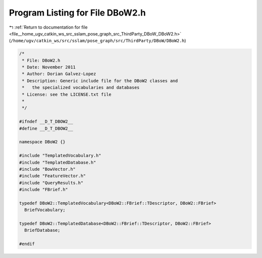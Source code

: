 
.. _program_listing_file__home_ugv_catkin_ws_src_sslam_pose_graph_src_ThirdParty_DBoW_DBoW2.h:

Program Listing for File DBoW2.h
================================

|exhale_lsh| :ref:`Return to documentation for file <file__home_ugv_catkin_ws_src_sslam_pose_graph_src_ThirdParty_DBoW_DBoW2.h>` (``/home/ugv/catkin_ws/src/sslam/pose_graph/src/ThirdParty/DBoW/DBoW2.h``)

.. |exhale_lsh| unicode:: U+021B0 .. UPWARDS ARROW WITH TIP LEFTWARDS

.. code-block:: cpp

   /*
    * File: DBoW2.h
    * Date: November 2011
    * Author: Dorian Galvez-Lopez
    * Description: Generic include file for the DBoW2 classes and
    *   the specialized vocabularies and databases
    * License: see the LICENSE.txt file
    *
    */
   
   #ifndef __D_T_DBOW2__
   #define __D_T_DBOW2__
   
   namespace DBoW2 {}
   
   #include "TemplatedVocabulary.h"
   #include "TemplatedDatabase.h"
   #include "BowVector.h"
   #include "FeatureVector.h"
   #include "QueryResults.h"
   #include "FBrief.h"
   
   typedef DBoW2::TemplatedVocabulary<DBoW2::FBrief::TDescriptor, DBoW2::FBrief> 
     BriefVocabulary;
   
   typedef DBoW2::TemplatedDatabase<DBoW2::FBrief::TDescriptor, DBoW2::FBrief> 
     BriefDatabase;
   
   #endif
   
